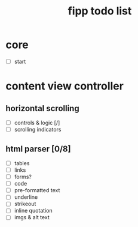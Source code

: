 #+title:  fipp todo list

*   core
- [ ] start

* content view controller
** horizontal scrolling
   - [ ] controls & logic [/]
   - [ ] scrolling indicators
** html parser [0/8]
   - [ ] tables
   - [ ] links
   - [ ] forms?
   - [ ] code
   - [ ] pre-formatted text
   - [ ] underline
   - [ ] strikeout
   - [ ] inline quotation
   - [ ] imgs & alt text
